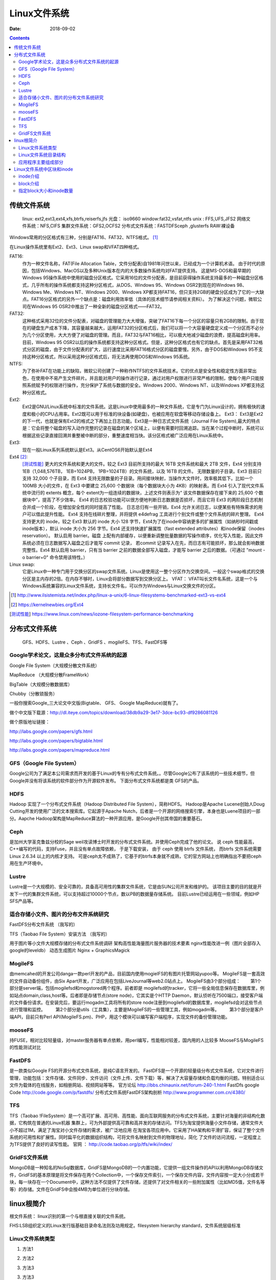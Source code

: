 
.. _linux-filesys:

=================================================
Linux文件系统
=================================================

:Date: 2018-09-02

.. contents::


传统文件系统
=================================================


    linux: ext2,ext3,ext4,xfs,btrfs,reiserfs,jfs
    光盘： iso9660
    window:fat32,vsfat,ntfs
    unix : FFS,UFS,JFS2
    网络文件系统：NFS,CIFS
    集群文件系统：GFS2,OCFS2
    分布式文件系统：FASTDFSceph ,glusterfs
    RAW:裸设备


Windows常用的分区格式有三种，分别是FAT16、FAT32、NTFS格式。 [1]_

在Linux操作系统里有Ext2、Ext3、Linux swap和VFAT四种格式。

FAT16:
    作为一种文件名称，FAT(File Allocation Table，文件分配表)自1981年问世以来，已经成为一个计算机术语。
    由于时代的原因，包括Windows、MacOS以及多种Unix版本在内的大多数操作系统均对FAT提供支持。
    这是MS-DOS和最早期的Windows 95操作系统中使用的磁盘分区格式。它采用16位的文件分配表，是目前获得操作系统支持最多的一种磁盘分区格式，几乎所有的操作系统都支持这种分区格式，从DOS、Windows 95、Windows OSR2到现在的Windows 98、Windows Me、Windows NT、Windows 2000、Windows XP都支持FAT16，但只支持2GB的硬盘分区成为了它的一大缺点。FAT16分区格式的另外一个缺点是：磁盘利用效率低（具体的技术细节请参阅相关资料）。
    为了解决这个问题，微软公司在Windows 95 OSR2中推出了一种全新的磁盘分区格式——FAT32。

FAT32:
    这种格式采用32位的文件分配表，对磁盘的管理能力大大增强，突破了FAT16下每一个分区的容量只有2GB的限制。由于现在的硬盘生产成本下降，其容量越来越大，运用FAT32的分区格式后，我们可以将一个大容量硬盘定义成一个分区而不必分为几个分区使用，大大方便了对磁盘的管理。而且，FAT32与FAT16相比，可以极大地减少磁盘的浪费，提高磁盘利用率。目前，Windows 95 OSR2以后的操作系统都支持这种分区格式。但是，这种分区格式也有它的缺点。首先是采用FAT32格式分区的磁盘，由于文件分配表的扩大，运行速度比采用FAT16格式分区的磁盘要慢。另外，由于DOS和Windows 95不支持这种分区格式，所以采用这种分区格式后，将无法再使用DOS和Windows 95系统。
NTFS:
    为了弥补FAT在功能上的缺陷，微软公司创建了一种称作NTFS的文件系统技术。它的优点是安全性和稳定性方面非常出色，在使用中不易产生文件碎片。并且能对用户的操作进行记录，通过对用户权限进行非常严格的限制，使每个用户只能按照系统赋予的权限进行操作，充分保护了系统与数据的安全。Windows 2000、Windows NT、以及Windows XP都支持这种分区格式。
Ext2:
    Ext2是GNU/Linux系统中标准的文件系统。这是Linux中使用最多的一种文件系统，它是专门为Linux设计的，拥有极快的速度和极小的CPU占用率。Ext2既可以用于标准的块设备(如硬盘)，也被应用在软盘等移动存储设备上。 Ext3： Ext3是Ext2的下一代，也就是保有Ext2的格式之下再加上日志功能。Ext3是一种日志式文件系统（Journal File System),最大的特点是：它会将整个磁盘的写入动作完整的记录在磁盘的某个区域上，以便有需要时回溯追踪。当在某个过程中断时，系统可以根据这些记录直接回溯并重整被中断的部分，重整速度相当快。该分区格式被广泛应用在Linux系统中。
Ext3:
    现在一般Linux系列系统默认是Ext3。从CentOS6开始默认是Ext4
Ext4 [2]_: 
    [测试性能]_ 更大的文件系统和更大的文件。较之 Ext3 目前所支持的最大 16TB 文件系统和最大 2TB 文件，Ext4 分别支持 1EB（1,048,576TB， 1EB=1024PB， 1PB=1024TB）的文件系统，以及 16TB 的文件。
    无限数量的子目录。Ext3 目前只支持 32,000 个子目录，而 Ext4 支持无限数量的子目录。用间接块映射，当操作大文件时，效率极其低下。比如一个 100MB 大小的文件，在 Ext3 中要建立 25,600 个数据块（每个数据块大小为 4KB）的映射表。而 Ext4 引入了现代文件系统中流行的 extents 概念，每个 extent为一组连续的数据块，上述文件则表示为“ 该文件数据保存在接下来的 25,600 个数据块中”，提高了不少效率。
    Ext4 的日志校验功能可以很方便地判断日志数据是否损坏，而且它将 Ext3 的两阶段日志机制合并成一个阶段，在增加安全性的同时提高了性能。
    日志总归有一些开销，Ext4 允许关闭日志，以便某些有特殊需求的用户可以借此提升性能。
    Ext4 支持在线碎片整理，并将提供 e4defrag 工具进行个别文件或整个文件系统的碎片整理。
    Ext4 支持更大的 inode，较之 Ext3 默认的 inode 大小 128 字节，Ext4为了在inode中容纳更多的扩展属性（如纳秒时间戳或inode版本），默认 inode 大小为 256 字节。Ext4 还支持快速扩展属性（fast extended attributes）和inode保留（inodes reservation）。
    默认启用 barrier。磁盘 上配有内部缓存，以便重新调整批量数据的写操作顺序，优化写入性能，因此文件系统必须在日志数据写入磁盘之后才能写 commit 记录，
    若commit 记录写入在先，而日志有可能损坏，那么就会影响数据完整性。Ext4 默认启用 barrier，只有当 barrier 之前的数据全部写入磁盘，才能写 barrier 之后的数据。（可通过 "mount -o barrier=0" 命令禁用该特性。）

Linux swap:
    它是Linux中一种专门用于交换分区的swap文件系统。Linux是使用这一整个分区作为交换空间。一般这个swap格式的交换分区是主内存的2倍。在内存不够时，Linux会将部分数据写到交换分区上。 VFAT： VFAT叫长文件名系统，这是一个与Windows系统兼容的Linux文件系统，支持长文件名，可以作为Windows与Linux交换文件的分区。

.. [1] http://www.ilsistemista.net/index.php/linux-a-unix/6-linux-filesystems-benchmarked-ext3-vs-ext4
.. [2] https://kernelnewbies.org/Ext4
.. [测试性能] https://www.linux.com/news/iozone-filesystem-performance-benchmarking

分布式文件系统
==================================

    GFS、HDFS、Lustre 、Ceph 、GridFS 、mogileFS、TFS、FastDFS等

Google学术论文，这是众多分布式文件系统的起源
--------------------------------------------------------------------

Google File System（大规模分散文件系统）

MapReduce （大规模分散FrameWork）

BigTable（大规模分散数据库）

Chubby（分散锁服务）

一般你搜索Google_三大论文中文版(Bigtable、 GFS、 Google MapReduce)就有了。

做个中文版下载源：http://dl.iteye.com/topics/download/38db9a29-3e17-3dce-bc93-df9286081126

做个原版地址链接：

http://labs.google.com/papers/gfs.html

http://labs.google.com/papers/bigtable.html

http://labs.google.com/papers/mapreduce.html

 
 
GFS（Google File System）
--------------------------------------------------------------------

Google公司为了满足本公司需求而开发的基于Linux的专有分布式文件系统。。尽管Google公布了该系统的一些技术细节，但Google并没有将该系统的软件部分作为开源软件发布。
下面分布式文件系统都是类 GFS的产品。
 
HDFS
--------------------------------------------------------------------

Hadoop 实现了一个分布式文件系统（Hadoop Distributed File System），简称HDFS。 Hadoop是Apache Lucene创始人Doug Cutting开发的使用广泛的文本搜索库。它起源于Apache Nutch，后者是一个开源的网络搜索引擎，本身也是Luene项目的一部分。Aapche Hadoop架构是MapReduce算法的一种开源应用，是Google开创其帝国的重要基石。
 
Ceph
--------------------------------------------------------------------

是加州大学圣克鲁兹分校的Sage weil攻读博士时开发的分布式文件系统。并使用Ceph完成了他的论文。
说 ceph 性能最高，C++编写的代码，支持Fuse，并且没有单点故障依赖， 于是下载安装， 由于 ceph 使用 btrfs 文件系统， 而btrfs 文件系统需要 Linux 2.6.34 以上的内核才支持。
可是ceph太不成熟了，它基于的btrfs本身就不成熟，它的官方网站上也明确指出不要把ceph用在生产环境中。
 
Lustre
--------------------------------------------------------------------

Lustre是一个大规模的、安全可靠的，具备高可用性的集群文件系统，它是由SUN公司开发和维护的。
该项目主要的目的就是开发下一代的集群文件系统，可以支持超过10000个节点，数以PB的数据量存储系统。
目前Lustre已经运用在一些领域，例如HP SFS产品等。
 
 
 

适合存储小文件、图片的分布文件系统研究
--------------------------------------------------------------------

FastDFS分布文件系统  （我写的）

TFS（Taobao File System）安装方法  （我写的）

用于图片等小文件大规模存储的分布式文件系统调研
架构高性能海量图片服务器的技术要素
nginx性能改进一例（图片全部存入google的leveldb）
动态生成图片 Nginx + GraphicsMagick 
 

MogileFS
--------------------------------------------------------------------

由memcahed的开发公司danga一款perl开发的产品，目前国内使用mogielFS的有图片托管网站yupoo等。
MogileFS是一套高效的文件自动备份组件，由Six Apart开发，广泛应用在包括LiveJournal等web2.0站点上。
MogileFS由3个部分组成：
　　第1个部分是server端，包括mogilefsd和mogstored两个程序。前者即是 mogilefsd的tracker，它将一些全局信息保存在数据库里，例如站点domain,class,host等。后者即是存储节点(store node)，它其实是个HTTP Daemon，默认侦听在7500端口，接受客户端的文件备份请求。在安装完后，要运行mogadm工具将所有的store node注册到mogilefsd的数据库里，mogilefsd会对这些节点进行管理和监控。
　　第2个部分是utils（工具集），主要是MogileFS的一些管理工具，例如mogadm等。
　　第3个部分是客户端API，目前只有Perl API(MogileFS.pm)、PHP，用这个模块可以编写客户端程序，实现文件的备份管理功能。
 
 
mooseFS
--------------------------------------------------------------------

持FUSE，相对比较轻量级，对master服务器有单点依赖，用perl编写，性能相对较差，国内用的人比较多
MooseFS与MogileFS的性能测试对比 
 
 
FastDFS
--------------------------------------------------------------------

是一款类似Google FS的开源分布式文件系统，是纯C语言开发的。
FastDFS是一个开源的轻量级分布式文件系统，它对文件进行管理，功能包括：文件存储、文件同步、文件访问（文件上传、文件下载）等，解决了大容量存储和负载均衡的问题。特别适合以文件为载体的在线服务，如相册网站、视频网站等等。
官方论坛  http://bbs.chinaunix.net/forum-240-1.html
FastDfs google Code     http://code.google.com/p/fastdfs/
分布式文件系统FastDFS架构剖析   http://www.programmer.com.cn/4380/
 
TFS
--------------------------------------------------------------------

TFS（Taobao !FileSystem）是一个高可扩展、高可用、高性能、面向互联网服务的分布式文件系统，主要针对海量的非结构化数据，它构筑在普通的Linux机器 集群上，可为外部提供高可靠和高并发的存储访问。TFS为淘宝提供海量小文件存储，通常文件大小不超过1M，满足了淘宝对小文件存储的需求，被广泛地应用 在淘宝各项应用中。它采用了HA架构和平滑扩容，保证了整个文件系统的可用性和扩展性。同时扁平化的数据组织结构，可将文件名映射到文件的物理地址，简化 了文件的访问流程，一定程度上为TFS提供了良好的读写性能。
官网 ： http://code.taobao.org/p/tfs/wiki/index/
 
 
GridFS文件系统
--------------------------------------------------------------------

MongoDB是一种知名的NoSql数据库，GridFS是MongoDB的一个内置功能，它提供一组文件操作的API以利用MongoDB存储文件，GridFS的基本原理是将文件保存在两个Collection中，一个保存文件索引，一个保存文件内容，文件内容按一定大小分成若干块，每一块存在一个Document中，这种方法不仅提供了文件存储，还提供了对文件相关的一些附加属性（比如MD5值，文件名等等）的存储。文件在GridFS中会按4MB为单位进行分块存储。


linux根简介
=================================================

根文件系统： linux识别的第一个与根直接关联的文件系统。

FHS:LSB组织定义的Linux发行版基础目录命名法则及功用规定。filesystem hierarchy standard，文件系统层级标准

Linux文件系统类型
--------------------------------------------------------------------

1. 方法1

.. code-block:: bash
    :linenos:

    [root@zzjlogin ~]# blkid /dev/sda1
    /dev/sda1: UUID="c85b6078-f0f4-4b56-a0b4-2d4a73a1a9a9" TYPE="ext4" <===说明是ext4

2. 方法2

.. code-block:: bash
    :linenos:

    [root@zzjlogin ~]# df -T
    Filesystem     Type  1K-blocks    Used Available Use% Mounted on
    /dev/sda2      ext4    9948012 4360944   5075068  47% /
    tmpfs          tmpfs    502384       0    502384   0% /dev/shm
    /dev/sda1      ext4     194241   35993    148008  20% /boot
    /dev/sda5      ext4    8164036  308984   7433676   4% /data
                    ||<=这一列是文件系统类型

3. 方法3

.. code-block:: bash
    :linenos:

    [root@zzjlogin ~]# file -sL /dev/sda1
    /dev/sda1: Linux rev 1.0 ext4 filesystem data (needs journal recovery) (extents) (huge files)
                              |<===这就显示是ext4文件系统。

3. 方法3

.. code-block:: bash
    :linenos:

    [root@zzjlogin ~]# fsck -N /dev/sda1
    fsck from util-linux-ng 2.17.2
    [/sbin/fsck.ext4 (1) -- /boot] fsck.ext4 /dev/sda1

4. 方法4

.. code-block:: bash
    :linenos:

    [root@zzjlogin ~]# cat /etc/fstab

    #
    # /etc/fstab
    # Created by anaconda on Wed Apr 18 07:03:04 2018
    #
    # Accessible filesystems, by reference, are maintained under '/dev/disk'
    # See man pages fstab(5), findfs(8), mount(8) and/or blkid(8) for more info
    #
    UUID=6d43e673-1f77-4001-b4fc-a9c45aed429e /                       ext4    defaults        1 1
    UUID=c85b6078-f0f4-4b56-a0b4-2d4a73a1a9a9 /boot                   ext4    defaults        1 2
    UUID=92a3db08-3ef2-4767-b849-1e9052264b14 /data                   ext4    defaults        1 2
    UUID=529a4de3-3332-4d9d-9476-1927c216c2de swap                    swap    defaults        0 0
    tmpfs                   /dev/shm                tmpfs   defaults        0 0
    devpts                  /dev/pts                devpts  gid=5,mode=620  0 0
    sysfs                   /sys                    sysfs   defaults        0 0
    proc                    /proc                   proc    defaults        0 0

5. 方法5

.. code-block:: bash
    :linenos:

    [root@zzjlogin ~]# lsblk -f
    NAME   FSTYPE  LABEL            UUID                                 MOUNTPOINT
    sr0    iso9660 CentOS_6.7_Final                                      
    sda                                                                  
    ├─sda1 ext4                     c85b6078-f0f4-4b56-a0b4-2d4a73a1a9a9 /boot
    ├─sda2 ext4                     6d43e673-1f77-4001-b4fc-a9c45aed429e /
    ├─sda3 swap                     529a4de3-3332-4d9d-9476-1927c216c2de [SWAP]
    ├─sda4                                                               
    └─sda5 ext4                     92a3db08-3ef2-4767-b849-1e9052264b14 /data

6. 方法6

.. code-block:: bash
    :linenos:

    [root@zzjlogin ~]# mount | grep "^/dev"
    /dev/sda2 on / type ext4 (rw)
    /dev/sda1 on /boot type ext4 (rw)
    /dev/sda5 on /data type ext4 (rw)

7. 方法7

.. code-block:: bash
    :linenos:

    [root@zzjlogin ~]# cat /proc/mounts | grep "^/dev"
    /dev/sda2 / ext4 rw,seclabel,relatime,barrier=1,data=ordered 0 0
    /dev/sda1 /boot ext4 rw,seclabel,relatime,barrier=1,data=ordered 0 0
    /dev/sda5 /data ext4 rw,seclabel,relatime,barrier=1,data=ordered 0 0


Linux文件系统目录结构
--------------------------------------------------------------------

- /boot: 系统引导启动目录
- /bin:系统相关的二进制程序
- /sbin:系统相关的管理类基础命令
- /lib:基础的共享库文件
- /lib64:专用64系统上的辅助共享库
- /etc:配置文件
- /home:家目录
- /root:管理员家目录
- /media:便携式移动设备的挂载点
- /mnt:临时文件系统挂载点
- /dev:设备文件
- /opt:第三方安装目录
- /src：服务类存放目录
- /tmp:临时文件存放目录
- /usr:unix software resource 
- /var/cache:应用缓存目录
- /var/lib:应用库目录
- /var/local:应用程序可变存储目录
- /var/lock:锁文件
- /var/log：日志文件存放目录
- /var/run：存储进程的pid目录
- /var/spool:应用程序的数据池
- /var/tmp：保存系统2次重启之间产生的临时数据
- /proc:用于输入内核与进程信息相关的虚拟文件系统
- /sys:用于输出当前系统上硬件设备相关信息的虚拟文件系统
- /selinux:selinux相关的安全策略等信息


应用程序主要组成部分
-------------------------------------------------------------

- 二进制程序: /bin,/sbin,/usr/bin,/usr/sbin,/usr/local/bin,/usr/local/sbin
- 库文件:/lib,/lib64,/usr/lib,/usr/lib64,/usr/local/lib,/usr/local/lib64
- 配置文件:/etc,/etc/DIRECTORY,/usr/local/etc
- 帮助文件:/usr/share/man, /usr/share/doc, /usr/local/share/man,/usr/local/share/doc



Linux文件系统中区块和inode
=================================================

操作系统在挂载一个硬盘时需要先格式化。

在格式化的过程中，操作系统会把硬盘分为两部分。一部分是inode，一部分是block。

文件存储都是存储在block中。一个block一般默认时4K，这就是为什么创建一个文件即使是空文件也占用4k空间。
因为一个文件至少占用一个block。而block是linux操作系统识别的最小的存储单元。


inode介绍
----------------------------------------------------

inode包含文件的元信息，具体来说有以下内容：
　　* 文件的字节数
　　* 文件拥有者的User ID
　　* 文件的Group ID
　　* 文件的读、写、执行权限
　　* 文件的时间戳，共有三个：ctime指inode上一次变动的时间，mtime指文件内容上一次变动的时间，atime指文件上一次打开的时间。
　　* 链接数，即有多少文件名指向这个inode
　　* 文件数据block的位置

查看文件inode信息:

可以用stat命令，查看某个文件的inode信息：

.. code-block:: bash

　　stat example.txt

也可以用命令ls:

.. code-block:: bash
    :linenos:

    [root@zzjlogin ~]# ls -i hello.sh
    25984 hello.sh

查看硬盘/存储的inode数量信息:

.. code-block:: bash
    
    df -i

.. attention::
    每个目录项，由两部分组成：所包含文件的文件名，以及该文件名对应的inode号码。




inode是当存储文件时，一个文件对应一般对应一个inode，正如我们日常常见的场景。很多文件都比4k大(排除特殊的小文件特别多的情况)
所以inode都比block数量少。而且一个inode的大小默认大小128byte（C58），256byte（C64）。

.. attention:: 如果有硬连接则一个inode可以指向多个文件，创建硬连接的方法参考ln用法。简单举例: ln src.txt dest

查看操作系统inode大小：

.. code-block:: bash
    :linenos:

    [root@zzjlogin ~]# dumpe2fs -h /dev/sda3 | grep "Inode size"
    dumpe2fs 1.41.12 (17-May-2010)
    Inode size:               256
    [root@zzjlogin ~]# dumpe2fs -h /dev/sda1 | grep "Inode size"
    dumpe2fs 1.41.12 (17-May-2010)
    Inode size:               128
    [root@zzjlogin ~]# df -h
    Filesystem      Size  Used Avail Use% Mounted on
    /dev/sda3       2.5G  1.7G  621M  74% /
    tmpfs           491M     0  491M   0% /dev/shm
    /dev/sda1       477M   28M  424M   7% /boot


Linux操作系统把文件名和文件分离开，操作系统识别文件是通过inode号来识别文件。
所以有一些特殊情况:

-  有时，文件名包含特殊字符，无法正常删除。这时，直接删除inode节点，就能起到删除文件的作用。
    删除命令: ``find ./* -inum 1049741 |xargs rm -f`` 或者 ``find ./* -inum 1049741 -delete``
    或者 ``find ./* -inum 1049741 -exec rm -i {} \;``
- 移动文件或重命名文件，只是改变文件名，不影响inode号码。
- 打开一个文件以后，系统就以inode号码来识别这个文件，不再考虑文件名。因此，通常来说，系统无法从inode号码得知文件名。



block介绍
-----------------------------------



如果/var分区的Superblock损坏了，那么/var分区将无法挂载。在这时候，一般会执行fsck来自动选择一份Superblock备份来替换损坏的Superblock，并尝试修复文件系统。
主Superblock存储在分区的block0或者block1中，而Superblock的备份则分散存储在文件系统的多组block中。当需要手工恢复时，我们可以使用

.. code-block:: bash
    :linenos:

    [root@zzjlogin ~]# dumpe2fs /dev/sda1 | grep -i superblock
    dumpe2fs 1.41.12 (17-May-2010)
        主 superblock at 1, Group descriptors at 2-3
        备份 superblock at 8193, Group descriptors at 8194-8195
        备份 superblock at 24577, Group descriptors at 24578-24579
        备份 superblock at 40961, Group descriptors at 40962-40963
        备份 superblock at 57345, Group descriptors at 57346-57347
        备份 superblock at 73729, Group descriptors at 73730-73731
        备份 superblock at 204801, Group descriptors at 204802-204803
        备份 superblock at 221185, Group descriptors at 221186-221187
        备份 superblock at 401409, Group descriptors at 401410-401411
    [root@zzjlogin ~]# dumpe2fs /dev/sda3 | grep -i superblock 
    dumpe2fs 1.41.12 (17-May-2010)
        主 superblock at 0, Group descriptors at 1-1
        备份 superblock at 32768, Group descriptors at 32769-32769
        备份 superblock at 98304, Group descriptors at 98305-98305
        备份 superblock at 163840, Group descriptors at 163841-163841
        备份 superblock at 229376, Group descriptors at 229377-229377
        备份 superblock at 294912, Group descriptors at 294913-294913



指定block大小和inode数量
---------------------------------------------------------

可以格式化的时候指定硬盘的block默认大小和inode数量

通过 ``mkfs.ext`` 格式化并指定block和inode信息。

指定block默认大小为8K,每16k创建一个inode:

[root@zzjlogin ~]# mkfs.ext4 -b 8192 -i 16384 /dev/sdb


mkfs.ext主要参数:
    b   指定block默认大小
    f   fragment-size
    i   bytes-per-inode
    I   inode-size







